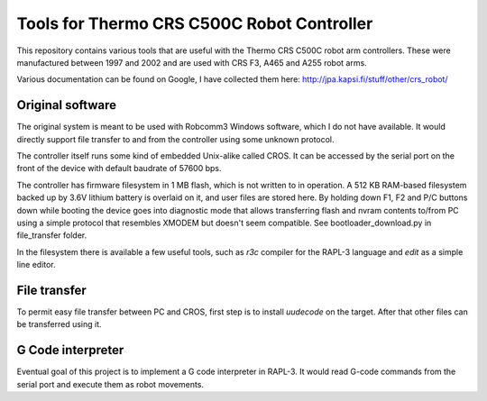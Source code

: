 Tools for Thermo CRS C500C Robot Controller
===========================================

This repository contains various tools that are useful with the Thermo CRS
C500C robot arm controllers. These were manufactured between 1997 and 2002
and are used with CRS F3, A465 and A255 robot arms.

Various documentation can be found on Google, I have collected them here:
http://jpa.kapsi.fi/stuff/other/crs_robot/

Original software
-----------------
The original system is meant to be used with Robcomm3 Windows software, which
I do not have available. It would directly support file transfer to and from
the controller using some unknown protocol.

The controller itself runs some kind of embedded Unix-alike called CROS. It
can be accessed by the serial port on the front of the device with default
baudrate of 57600 bps.

The controller has firmware filesystem in 1 MB flash, which is not written to
in operation. A 512 KB RAM-based filesystem backed up by 3.6V lithium battery
is overlaid on it, and user files are stored here. By holding down F1, F2 and
P/C buttons down while booting the device goes into diagnostic mode that allows
transferring flash and nvram contents to/from PC using a simple protocol that
resembles XMODEM but doesn't seem compatible. See bootloader_download.py in
file_transfer folder.

In the filesystem there is available a few useful tools, such as `r3c` compiler
for the RAPL-3 language and `edit` as a simple line editor.

File transfer
-------------
To permit easy file transfer between PC and CROS, first step is to install
`uudecode` on the target. After that other files can be transferred using it.

G Code interpreter
------------------
Eventual goal of this project is to implement a G code interpreter in RAPL-3.
It would read G-code commands from the serial port and execute them as robot
movements.

